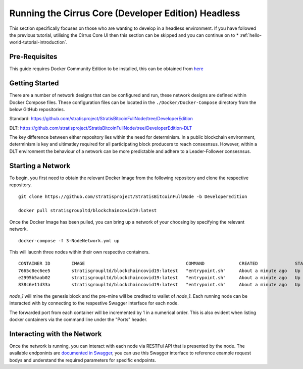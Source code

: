 ****************************************************
Running the Cirrus Core (Developer Edition) Headless  
****************************************************

This section specifically focuses on those who are wanting to develop in a headless environment. If you have followed the previous tutorial, utilising the Cirrus Core UI then this section can be skipped and you can continue on to * :ref:`hello-world-tutorial-introduction`.

Pre-Requisites
==============

This guide requires Docker Community Edition to be installed, this can be obtained from `here <https://docs.docker.com/install/>`_

Getting Started
===============

There are a number of network designs that can be configured and run, these network designs are defined within Docker Compose files. These configuration files can be located in the ``./Docker/Docker-Compose`` directory from the below GitHub repositories.

Standard: https://github.com/stratisproject/StratisBitcoinFullNode/tree/DeveloperEdition

DLT: https://github.com/stratisproject/StratisBitcoinFullNode/tree/DeveloperEdition-DLT

The key difference between either repository lies within the need for determinism. In a public blockchain environment, determinism is key and ultimatley required for all participating block producers to reach consesnsus. However, within a DLT environment the behaviour of a network can be more predictable and adhere to a Leader-Follower consesnsus.

Starting a Network
==================

To begin, you first need to obtain the relevant Docker Image from the following repository and clone the respective repository.

::

	git clone https://github.com/stratisproject/StratisBitcoinFullNode -b DeveloperEdition

	docker pull stratisgroupltd/blockchaincovid19:latest

Once the Docker Image has been pulled, you can bring up a network of your choosing by specifying the relevant network.

::

	docker-compose -f 3-NodeNetwork.yml up

This will laucnh three nodes within their own respective containers.

::
	
	CONTAINER ID        IMAGE                                      COMMAND             CREATED              STATUS              PORTS                                                                                                            NAMES
	7665c8ec6ee5        stratisgroupltd/blockchaincovid19:latest   "entrypoint.sh"     About a minute ago   Up About a minute   127.0.0.1:16177->16175/tcp, 127.0.0.1:16181->16179/tcp, 127.0.0.1:37225->37223/tcp, 127.0.0.1:38825->38823/tcp   node_3
	e2995b5aab02        stratisgroupltd/blockchaincovid19:latest   "entrypoint.sh"     About a minute ago   Up About a minute   127.0.0.1:16176->16175/tcp, 127.0.0.1:16180->16179/tcp, 127.0.0.1:37224->37223/tcp, 127.0.0.1:38824->38823/tcp   node_2
	838c6e11d33a        stratisgroupltd/blockchaincovid19:latest   "entrypoint.sh"     About a minute ago   Up About a minute   127.0.0.1:16175->16175/tcp, 127.0.0.1:16179->16179/tcp, 127.0.0.1:37223->37223/tcp, 127.0.0.1:38823->38823/tcp   node_1

*node_1* will mine the genesis block and the pre-mine will be credited to wallet of *node_1*. Each running node can be interacted with by connecting to the respestive Swagger interface for each node. 

The forwarded port from each container will be incremented by 1 in a numerical order. This is also evident when listing docker containers via the command line under the "Ports" header.

Interacting with the Network
============================

Once the network is running, you can interact with each node via RESTFul API that is presented by the node. The available endponints are `documented in Swagger <../../../Swagger/index.html>`_, you can use this Swagger interface to reference example request bodys and understand the required parameters for specific endpoints.